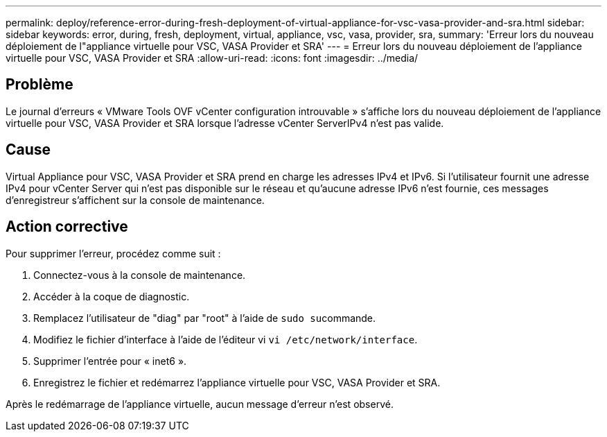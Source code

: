 ---
permalink: deploy/reference-error-during-fresh-deployment-of-virtual-appliance-for-vsc-vasa-provider-and-sra.html 
sidebar: sidebar 
keywords: error, during, fresh, deployment, virtual, appliance, vsc, vasa, provider, sra, 
summary: 'Erreur lors du nouveau déploiement de l"appliance virtuelle pour VSC, VASA Provider et SRA' 
---
= Erreur lors du nouveau déploiement de l'appliance virtuelle pour VSC, VASA Provider et SRA
:allow-uri-read: 
:icons: font
:imagesdir: ../media/




== Problème

Le journal d'erreurs « VMware Tools OVF vCenter configuration introuvable » s'affiche lors du nouveau déploiement de l'appliance virtuelle pour VSC, VASA Provider et SRA lorsque l'adresse vCenter ServerIPv4 n'est pas valide.



== Cause

Virtual Appliance pour VSC, VASA Provider et SRA prend en charge les adresses IPv4 et IPv6. Si l'utilisateur fournit une adresse IPv4 pour vCenter Server qui n'est pas disponible sur le réseau et qu'aucune adresse IPv6 n'est fournie, ces messages d'enregistreur s'affichent sur la console de maintenance.



== Action corrective

Pour supprimer l'erreur, procédez comme suit :

. Connectez-vous à la console de maintenance.
. Accéder à la coque de diagnostic.
. Remplacez l'utilisateur de "diag" par "root" à l'aide de ``sudo su``commande.
. Modifiez le fichier d'interface à l'aide de l'éditeur vi `vi /etc/network/interface`.
. Supprimer l'entrée pour « inet6 ».
. Enregistrez le fichier et redémarrez l'appliance virtuelle pour VSC, VASA Provider et SRA.


Après le redémarrage de l'appliance virtuelle, aucun message d'erreur n'est observé.

